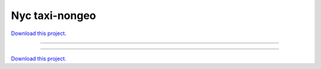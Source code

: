 .. _gallery_nyc_taxi-nongeo:

Nyc taxi-nongeo
_______________

`Download this project. </assets/nyc_taxi.zip>`_

-------

.. notebook:: None ../../nyc_taxi/nyc_taxi-nongeo.ipynb

-------

`Download this project. </assets/nyc_taxi.zip>`_